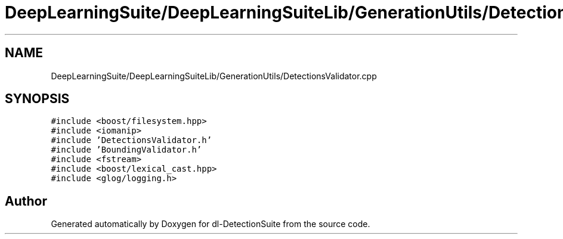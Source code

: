 .TH "DeepLearningSuite/DeepLearningSuiteLib/GenerationUtils/DetectionsValidator.cpp" 3 "Sat Dec 15 2018" "Version 1.00" "dl-DetectionSuite" \" -*- nroff -*-
.ad l
.nh
.SH NAME
DeepLearningSuite/DeepLearningSuiteLib/GenerationUtils/DetectionsValidator.cpp
.SH SYNOPSIS
.br
.PP
\fC#include <boost/filesystem\&.hpp>\fP
.br
\fC#include <iomanip>\fP
.br
\fC#include 'DetectionsValidator\&.h'\fP
.br
\fC#include 'BoundingValidator\&.h'\fP
.br
\fC#include <fstream>\fP
.br
\fC#include <boost/lexical_cast\&.hpp>\fP
.br
\fC#include <glog/logging\&.h>\fP
.br

.SH "Author"
.PP 
Generated automatically by Doxygen for dl-DetectionSuite from the source code\&.
